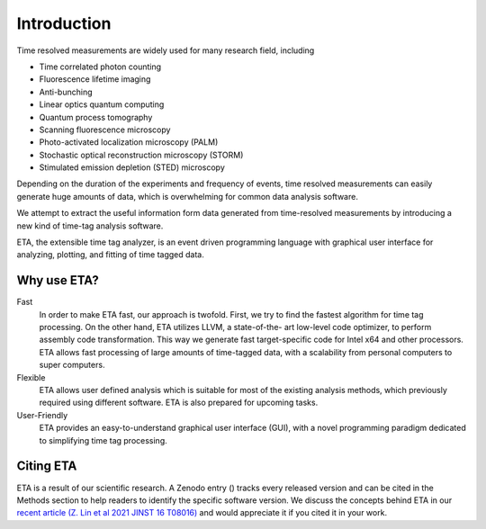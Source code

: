 ===============================
Introduction
===============================
Time resolved measurements are widely used for many research
field, including

- Time correlated photon counting
- Fluorescence lifetime imaging
- Anti-bunching
- Linear optics quantum computing
- Quantum process tomography
- Scanning fluorescence microscopy
- Photo-activated localization microscopy (PALM)
- Stochastic optical reconstruction microscopy (STORM)
- Stimulated emission depletion (STED) microscopy

Depending on the duration of the experiments and frequency of
events, time resolved measurements can easily generate huge
amounts of data, which is overwhelming for common data analysis
software.

We attempt to extract the useful information form data generated
from time-resolved measurements by introducing a new kind of
time-tag analysis software.

ETA, the extensible time tag analyzer, is an event driven programming
language with graphical user interface for analyzing, plotting, and fitting of time
tagged data.

Why use ETA?
----------------------------

Fast
   In order to make ETA fast, our approach is twofold.
   First, we try to find the fastest algorithm for time tag processing.
   On the other hand, ETA utilizes LLVM, a state-of-the-
   art low-level code optimizer, to perform assembly code
   transformation. This way we generate fast target-specific code for Intel x64
   and other processors.
   ETA allows fast processing of large amounts of time-tagged data,
   with a scalability from personal computers to super computers.
   
Flexible
   ETA allows user defined analysis which is suitable for most of the
   existing analysis methods, which previously required using
   different software. ETA is also prepared for upcoming tasks.
   
User-Friendly
   ETA provides an easy-to-understand graphical user interface (GUI),
   with a novel programming paradigm dedicated to simplifying time
   tag processing.

Citing ETA
----------------------------
ETA is a result of our scientific research. A Zenodo entry (|Zenodo Badge|) tracks every released version and can be cited in the 
Methods section to help readers to identify the specific software version. We discuss the concepts behind ETA in our `recent article (Z. Lin et al 2021 JINST 16 T08016)`_ 
and would appreciate it if you cited it in your work.

.. |Zenodo Badge| image:: https://zenodo.org/badge/125106142.svg
.. _recent article (Z. Lin et al 2021 JINST 16 T08016): https://doi.org/10.1088/1748-0221/16/08/T08016
